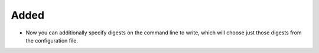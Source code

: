 Added
.....

- Now you can additionally specify digests on the command line to write, which
  will choose just those digests from the configuration file.
